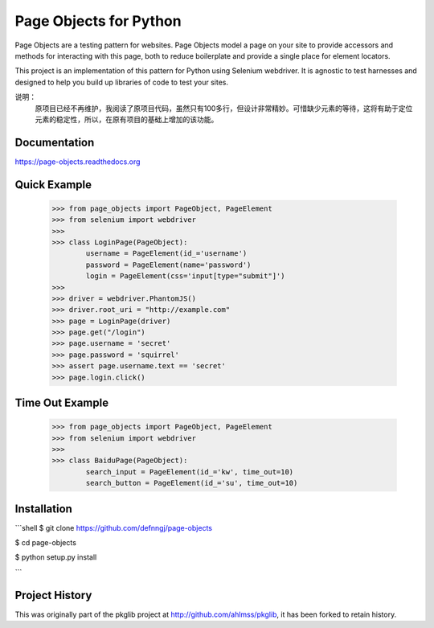 Page Objects for Python
=======================

Page Objects are a testing pattern for websites. Page Objects model a page on
your site to provide accessors and methods for interacting with this page,
both to reduce boilerplate and provide a single place for element locators.

This project is an implementation of this pattern for Python using Selenium
webdriver. It is agnostic to test harnesses and designed to help you build up
libraries of code to test your sites.


.. image:: https://travis-ci.org/eeaston/page-objects.svg?branch=master
    :target: https://travis-ci.org/eeaston/page-objects

说明：
    原项目已经不再维护，我阅读了原项目代码，虽然只有100多行，但设计非常精妙。可惜缺少元素的等待，这将有助于定位元素的稳定性，所以，在原有项目的基础上增加的该功能。


Documentation
-------------

https://page-objects.readthedocs.org


Quick Example
-------------

    >>> from page_objects import PageObject, PageElement
    >>> from selenium import webdriver
    >>>
    >>> class LoginPage(PageObject):
            username = PageElement(id_='username')
            password = PageElement(name='password')
            login = PageElement(css='input[type="submit"]')
    >>>
    >>> driver = webdriver.PhantomJS()
    >>> driver.root_uri = "http://example.com"
    >>> page = LoginPage(driver)
    >>> page.get("/login")
    >>> page.username = 'secret'
    >>> page.password = 'squirrel'
    >>> assert page.username.text == 'secret'
    >>> page.login.click()

Time Out Example
-------------
    >>> from page_objects import PageObject, PageElement
    >>> from selenium import webdriver
    >>>
    >>> class BaiduPage(PageObject):
            search_input = PageElement(id_='kw', time_out=10)
            search_button = PageElement(id_='su', time_out=10)


Installation
------------

```shell
$ git clone https://github.com/defnngj/page-objects

$ cd page-objects

$ python setup.py install

```


Project History
---------------

This was originally part of the pkglib project at http://github.com/ahlmss/pkglib,
it has been forked to retain history.
